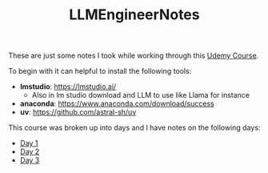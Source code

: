 #+TITLE: LLMEngineerNotes

These are just some notes I took while working through this [[https://www.udemy.com/course/become-an-llm-agentic-ai-engineer-14-day-bootcamp-2025][Udemy Course]].

To begin with it can helpful to install the following tools:
- *lmstudio*: https://lmstudio.ai/
  - Also in lm studio download and LLM to use like Llama for instance
- *anaconda*: https://www.anaconda.com/download/success
- *uv*: https://github.com/astral-sh/uv

This course was broken up into days and I have notes on the following days:
- [[./Day1/README.org][Day 1]]
- [[./Day2/README.org][Day 2]]
- [[./Day3/README.org][Day 3]]
